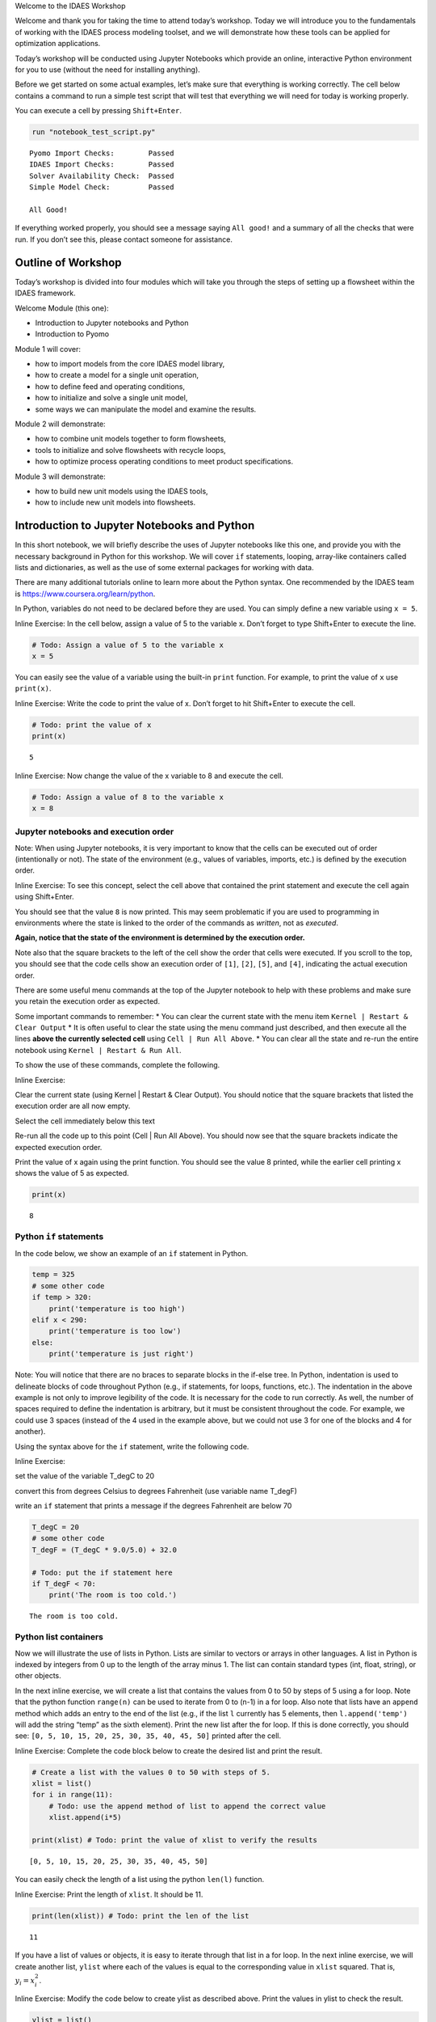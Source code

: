 .. raw:: html

   <h1>

.. raw:: html

   <center>

Welcome to the IDAES Workshop

.. raw:: html

   </center>

.. raw:: html

   </h1>

Welcome and thank you for taking the time to attend today’s workshop.
Today we will introduce you to the fundamentals of working with the
IDAES process modeling toolset, and we will demonstrate how these tools
can be applied for optimization applications.

Today’s workshop will be conducted using Jupyter Notebooks which provide
an online, interactive Python environment for you to use (without the
need for installing anything).

Before we get started on some actual examples, let’s make sure that
everything is working correctly. The cell below contains a command to
run a simple test script that will test that everything we will need for
today is working properly.

You can execute a cell by pressing ``Shift+Enter``.

.. code:: ipython3

    run "notebook_test_script.py"


.. parsed-literal::

    Pyomo Import Checks:        Passed
    IDAES Import Checks:        Passed
    Solver Availability Check:  Passed
    Simple Model Check:         Passed
    
    All Good!
    

If everything worked properly, you should see a message saying
``All good!`` and a summary of all the checks that were run. If you
don’t see this, please contact someone for assistance.

Outline of Workshop
-------------------

Today’s workshop is divided into four modules which will take you
through the steps of setting up a flowsheet within the IDAES framework.

Welcome Module (this one):

-  Introduction to Jupyter notebooks and Python
-  Introduction to Pyomo

Module 1 will cover:

-  how to import models from the core IDAES model library,
-  how to create a model for a single unit operation,
-  how to define feed and operating conditions,
-  how to initialize and solve a single unit model,
-  some ways we can manipulate the model and examine the results.

Module 2 will demonstrate:

-  how to combine unit models together to form flowsheets,
-  tools to initialize and solve flowsheets with recycle loops,
-  how to optimize process operating conditions to meet product
   specifications.

Module 3 will demonstrate:

-  how to build new unit models using the IDAES tools,
-  how to include new unit models into flowsheets.

Introduction to Jupyter Notebooks and Python
--------------------------------------------

In this short notebook, we will briefly describe the uses of Jupyter
notebooks like this one, and provide you with the necessary background
in Python for this workshop. We will cover ``if`` statements, looping,
array-like containers called lists and dictionaries, as well as the use
of some external packages for working with data.

There are many additional tutorials online to learn more about the
Python syntax. One recommended by the IDAES team is
https://www.coursera.org/learn/python.

In Python, variables do not need to be declared before they are used.
You can simply define a new variable using ``x = 5``.

.. raw:: html

   <div class="alert alert-block alert-info">

Inline Exercise: In the cell below, assign a value of 5 to the variable
x. Don’t forget to type Shift+Enter to execute the line.

.. raw:: html

   </div>

.. code:: ipython3

    # Todo: Assign a value of 5 to the variable x
    x = 5

You can easily see the value of a variable using the built-in ``print``
function. For example, to print the value of ``x`` use ``print(x)``.

.. raw:: html

   <div class="alert alert-block alert-info">

Inline Exercise: Write the code to print the value of x. Don’t forget to
hit Shift+Enter to execute the cell.

.. raw:: html

   </div>

.. code:: ipython3

    # Todo: print the value of x
    print(x)


.. parsed-literal::

    5
    

.. raw:: html

   <div class="alert alert-block alert-info">

Inline Exercise: Now change the value of the x variable to 8 and execute
the cell.

.. raw:: html

   </div>

.. code:: ipython3

    # Todo: Assign a value of 8 to the variable x
    x = 8

Jupyter notebooks and execution order
~~~~~~~~~~~~~~~~~~~~~~~~~~~~~~~~~~~~~

.. raw:: html

   <div class="alert alert-block alert-warning">

Note: When using Jupyter notebooks, it is very important to know that
the cells can be executed out of order (intentionally or not). The state
of the environment (e.g., values of variables, imports, etc.) is defined
by the execution order.

.. raw:: html

   </div>

.. raw:: html

   <div class="alert alert-block alert-info">

Inline Exercise: To see this concept, select the cell above that
contained the print statement and execute the cell again using
Shift+Enter.

.. raw:: html

   </div>

You should see that the value ``8`` is now printed. This may seem
problematic if you are used to programming in environments where the
state is linked to the order of the commands as *written*, not as
*executed*.

**Again, notice that the state of the environment is determined by the
execution order.**

Note also that the square brackets to the left of the cell show the
order that cells were executed. If you scroll to the top, you should see
that the code cells show an execution order of ``[1]``, ``[2]``,
``[5]``, and ``[4]``, indicating the actual execution order.

There are some useful menu commands at the top of the Jupyter notebook
to help with these problems and make sure you retain the execution order
as expected.

Some important commands to remember: \* You can clear the current state
with the menu item ``Kernel | Restart & Clear Output`` \* It is often
useful to clear the state using the menu command just described, and
then execute all the lines **above the currently selected cell** using
``Cell | Run All Above``. \* You can clear all the state and re-run the
entire notebook using ``Kernel | Restart & Run All``.

To show the use of these commands, complete the following.

.. raw:: html

   <div class="alert alert-block alert-info">

Inline Exercise:

.. raw:: html

   <ul>

.. raw:: html

   <li>

Clear the current state (using Kernel \| Restart & Clear Output). You
should notice that the square brackets that listed the execution order
are all now empty.

.. raw:: html

   </li>

.. raw:: html

   <li>

Select the cell immediately below this text

.. raw:: html

   <li>

Re-run all the code up to this point (Cell \| Run All Above). You should
now see that the square brackets indicate the expected execution order.

.. raw:: html

   </li>

.. raw:: html

   <li>

Print the value of x again using the print function. You should see the
value 8 printed, while the earlier cell printing x shows the value of 5
as expected.

.. raw:: html

   </li>

.. raw:: html

   </ul>

.. raw:: html

   </div>

.. code:: ipython3

    print(x)


.. parsed-literal::

    8
    

Python ``if`` statements
~~~~~~~~~~~~~~~~~~~~~~~~

In the code below, we show an example of an ``if`` statement in Python.

.. code:: python

   temp = 325
   # some other code
   if temp > 320:
       print('temperature is too high')
   elif x < 290:
       print('temperature is too low')
   else:
       print('temperature is just right')

.. raw:: html

   <div class="alert alert-block alert-warning">

Note: You will notice that there are no braces to separate blocks in the
if-else tree. In Python, indentation is used to delineate blocks of code
throughout Python (e.g., if statements, for loops, functions, etc.). The
indentation in the above example is not only to improve legibility of
the code. It is necessary for the code to run correctly. As well, the
number of spaces required to define the indentation is arbitrary, but it
must be consistent throughout the code. For example, we could use 3
spaces (instead of the 4 used in the example above, but we could not use
3 for one of the blocks and 4 for another).

.. raw:: html

   </div>

Using the syntax above for the ``if`` statement, write the following
code.

.. raw:: html

   <div class="alert alert-block alert-info">

Inline Exercise:

.. raw:: html

   <ul>

.. raw:: html

   <li>

set the value of the variable T_degC to 20

.. raw:: html

   </li>

.. raw:: html

   <li>

convert this from degrees Celsius to degrees Fahrenheit (use variable
name T_degF)

.. raw:: html

   </li>

.. raw:: html

   <li>

write an ``if`` statement that prints a message if the degrees
Fahrenheit are below 70

.. raw:: html

   </li>

.. raw:: html

   </ul>

.. raw:: html

   </div>

.. code:: ipython3

    T_degC = 20
    # some other code
    T_degF = (T_degC * 9.0/5.0) + 32.0
    
    # Todo: put the if statement here
    if T_degF < 70:
        print('The room is too cold.')


.. parsed-literal::

    The room is too cold.
    

Python list containers
~~~~~~~~~~~~~~~~~~~~~~

Now we will illustrate the use of lists in Python. Lists are similar to
vectors or arrays in other languages. A list in Python is indexed by
integers from 0 up to the length of the array minus 1. The list can
contain standard types (int, float, string), or other objects.

In the next inline exercise, we will create a list that contains the
values from 0 to 50 by steps of 5 using a for loop. Note that the python
function ``range(n)`` can be used to iterate from 0 to (n-1) in a for
loop. Also note that lists have an ``append`` method which adds an entry
to the end of the list (e.g., if the list ``l`` currently has 5
elements, then ``l.append('temp')`` will add the string “temp” as the
sixth element). Print the new list after the for loop. If this is done
correctly, you should see:
``[0, 5, 10, 15, 20, 25, 30, 35, 40, 45, 50]`` printed after the cell.

.. raw:: html

   <div class="alert alert-block alert-info">

Inline Exercise: Complete the code block below to create the desired
list and print the result.

.. raw:: html

   </div>

.. code:: ipython3

    # Create a list with the values 0 to 50 with steps of 5.
    xlist = list()
    for i in range(11):
        # Todo: use the append method of list to append the correct value
        xlist.append(i*5)
    
    print(xlist) # Todo: print the value of xlist to verify the results


.. parsed-literal::

    [0, 5, 10, 15, 20, 25, 30, 35, 40, 45, 50]
    

You can easily check the length of a list using the python ``len(l)``
function.

.. raw:: html

   <div class="alert alert-block alert-info">

Inline Exercise: Print the length of ``xlist``. It should be 11.

.. raw:: html

   </div>

.. code:: ipython3

    print(len(xlist)) # Todo: print the len of the list


.. parsed-literal::

    11
    

If you have a list of values or objects, it is easy to iterate through
that list in a for loop. In the next inline exercise, we will create
another list, ``ylist`` where each of the values is equal to the
corresponding value in ``xlist`` squared. That is, :math:`y_i = x_i^2`.

.. raw:: html

   <div class="alert alert-block alert-info">

Inline Exercise: Modify the code below to create ylist as described
above. Print the values in ylist to check the result.

.. raw:: html

   </div>

.. code:: ipython3

    ylist = list()
    
    # Todo: define the for loop to add elements to ylist using the values in xlist
    for x in xlist:
        ylist.append(x**2)
    
    print(ylist)


.. parsed-literal::

    [0, 25, 100, 225, 400, 625, 900, 1225, 1600, 2025, 2500]
    

Python dictionary containers
~~~~~~~~~~~~~~~~~~~~~~~~~~~~

Another valuable data structure in Python are *dictionaries*.
Dictionaries are an associative array; that is, a map from keys to
values or objects. The keys can be *almost* anything, including floats,
integers, and strings. The code below shows an example of creating a
dictionary (here, to store the areas of some of the states).

.. raw:: html

   <div class="alert alert-block alert-info">

Inline Exercise: Execute the lines below to see the areas dictionary.

.. raw:: html

   </div>

.. code:: ipython3

    areas = dict()
    areas['South Dakota'] = 199742               
    areas['Oklahoma'] = 181035
    print(areas)


.. parsed-literal::

    {'South Dakota': 199742, 'Oklahoma': 181035}
    

Dictionaries can contain mixed types (i.e., it is valid to add
``areas['Texas'] = 'Really big!'``) but this may lead to unpredictable
behavior if the different types are unexpected in other parts of the
code.

You can loop through dictionaries in different ways. For example,

.. code:: python

   d = {'A': 2, 'B': 4, 'D': 16}
   for k in d.keys():
       # loop through the keys in the dictionary
       # access the value with d[k]
       print('key=', k, 'value=', d[k])
       
   for v in d.values():
       # loop through the values in the dictionary, ignoring the keys
       print('value=', v)
       
   for k,v in d.items():
       # loop through the entries in the dictionary, retrieving both
       # the key and the value
       print('key=', k, 'value=', v)

.. raw:: html

   <div class="alert alert-block alert-info">

Inline Exercise: The areas listed above for the two states are in square
kilometers. Modify the loop below to create a new dictionary that
contains the areas in square miles. Print the new dictionary to verify
the correct behavior. Note that 1 kilometer is equal to 0.62137 miles.

.. raw:: html

   </div>

.. code:: ipython3

    areas_mi = dict()
    for state_name, area in areas.items():
        # Todo: convert the area to sq. mi and assign to the areas_mi dict.
        areas_mi[state_name] = area*(0.62137**2)
    print(areas_mi)


.. parsed-literal::

    {'South Dakota': 77120.5214053598, 'Oklahoma': 69897.7360425915}
    

Matplotlib for generating figures
~~~~~~~~~~~~~~~~~~~~~~~~~~~~~~~~~

We will now briefly explore the use of the ``matplotlib`` package to
generate figures. Before we do this, we will introduce some other
helpful tools.

Another effective way to create a list of evenly spaced numbers (e.g.,
for plotting or other computation) is to use the ``linspace`` function
from the ``numpy`` package (more information
`here <https://www.numpy.org/devdocs/>`__). Let’s import the ``numpy``
package and use linspace function to create a list of 15 evenly spaced
intervals (that is, 16 points) from 0 to 50 and store this in ``xlist``.
We will also create the ``ylist`` that corresponds to the square of the
values in ``xlist``. Note, we must first import the ``numpy`` package.

.. raw:: html

   <div class="alert alert-block alert-info">

Inline Exercise: Execute the next two cells to see the output.

.. raw:: html

   </div>

.. code:: ipython3

    import numpy as np

.. code:: ipython3

    xlist = list(np.linspace(0,50,16))
    ylist = [x**2 for x in xlist]
    print(xlist)
    print(ylist)


.. parsed-literal::

    [0.0, 3.3333333333333335, 6.666666666666667, 10.0, 13.333333333333334, 16.666666666666668, 20.0, 23.333333333333336, 26.666666666666668, 30.0, 33.333333333333336, 36.66666666666667, 40.0, 43.333333333333336, 46.66666666666667, 50.0]
    [0.0, 11.111111111111112, 44.44444444444445, 100.0, 177.7777777777778, 277.7777777777778, 400.0, 544.4444444444446, 711.1111111111112, 900.0, 1111.1111111111113, 1344.4444444444448, 1600.0, 1877.777777777778, 2177.7777777777783, 2500.0]
    

This printed output is not a very effective way to communicate these
results. Let’s use matplotlib to create a figure of x versus y. A full
treatment of the ``matplotlib`` package is beyond the scope of this
tutorial, and further documentation can be found
`here <https://matplotlib.org/>`__. For now, we will import the plotting
capability and show how to generate a straightforward figure. You can
consult the documentation for matplotlib for further details.

.. raw:: html

   <div class="alert alert-block alert-info">

Inline Exercise: Execute the next two cells to see the output.

.. raw:: html

   </div>

.. code:: ipython3

    import matplotlib.pyplot as plt

.. code:: ipython3

    plt.plot(xlist, ylist)
    plt.title('Embedded x vs y figure')
    plt.xlabel('x')
    plt.ylabel('y')
    plt.legend(['data'])
    plt.show()



.. image:: output_31_0.png


Next, we will use what you have learned so far to create a plot of
``sin(x)`` for ``x`` from 0 to :math:`2 \pi` with 100 points. Note, you
can get the ``sin`` function and the value for :math:`\pi` from the
``math`` package.

.. raw:: html

   <div class="alert alert-block alert-info">

Inline Exercise: Execute the import statement in the next cell, and then
complete the missing code in the following cell to create the figure
discussed above.

.. raw:: html

   </div>

.. code:: ipython3

    import math

.. code:: ipython3

    x = list(np.linspace(0,2*math.pi, 100))
    
    # Todo: create the list for y
    y = []
    for xv in x:
        y.append(math.sin(xv))
    
    # Todo: Generate the figure
    plt.plot(x, y)
    plt.title('Trig: sin function')
    plt.xlabel('x in radians')
    plt.ylabel('sin(x)')
    plt.show()



.. image:: output_34_0.png


Further Information
~~~~~~~~~~~~~~~~~~~

Further information of the packages mentioned above can be found using
the following links:

-  `numpy <https://www.numpy.org/devdocs/>`__
-  `matplotlib <https://matplotlib.org/>`__

Introduction to Pyomo
---------------------

`Pyomo <www.pyomo.org>`__ is an object-oriented, python-based package
for equation-oriented (or *algebraic*) modeling and optimization, and
the IDAES framework is built upon the Pyomo package. IDAES extends the
Pyomo package and defines a class heirarchy for flowsheet based
modeling, including definition of property packages, unit models, and
flowsheets.

The use of IDAES does not require extensive knowledge about Pyomo,
however, it can be beneficial to have some familiarity with the Pyomo
package for certain tasks: \* IDAES models are open, and you can
interrogating the underlying Pyomo model to view the variables,
constraints, and objective functions defined in the model. \* You can
use Pyomo components to define your objective function or to create
additional constraints. \* Since IDAES models **are** Pyomo models, any
advanced meta-algorithms or analysis tools that can be developed and/or
used on a Pyomo model can also be used on an IDAES model.

A full tutorial on Pyomo is beyond the scope of this workshop, however
in this section we will briefly cover the commands required to specify
an objective function or add a constraint to an existing model.

In the next cell, we will create a Pyomo model, and add a couple of
variables to that model. When using IDAES, you will define a flowsheet
and the addition of variables and model equations will be handled by the
IDAES framework.

.. raw:: html

   <div class="alert alert-block alert-info">

Inline Exercise: Execute the following cell to create a Pyomo model with
some variables that will be used later.

.. raw:: html

   </div>

.. code:: ipython3

    from pyomo.environ import ConcreteModel, Var
    model = ConcreteModel()
    model.x = Var()
    model.y = Var()

The Pyomo syntax to define a scalar objective function is shown below.
This defines the objective function as :math:`x^2`. By default Pyomo
models (and IDAES models) seek to *minimize* the objective function.

.. code:: python

   model.obj = Objective(expr=model.x**2)

To maximize a quantity, include the keyword argument ``sense=maximize``
as in the following:

.. code:: python

   model.obj = Objective(expr=model.y, sense=maximize)

Note that ``Objective`` and ``maximize`` would need to be imported from
``pyomo.environ``.

The Pyomo syntax to define a scalar constraint is shown below. This code
defines the equality constraint :math:`x^2 + y^2 = 1`.

.. code:: python

   model.on_unit_circle_con = Constraint(expr=model.x**2 + model.y**2 == 1)

Pyomo also supports inequalities. For example, the code for the
inequality constraint :math:`x^2 + y^2 \le 1` is given as the following.

.. code:: python

   model.inside_unit_circle_con = Constraint(expr=model.x**2 + model.y**2 <= 1)

Note that, as before, we would need to include the appropriate imports.
In this case ``Constraint`` would need to be imported from
``pyomo.environ``.

Using the syntax shown above, we will now add the objective function:
:math:`\min x^2 + y^2` and the constraint :math:`x + y = 1`.

.. raw:: html

   <div class="alert alert-block alert-info">

Inline Exercise: Complete the missing code in the cell below. If this is
done correctly, after executing the cell, you should see the log output
from the solver and the printed solution should show that x, y, and the
objective value are all equal to 0.5.

.. raw:: html

   </div>

.. code:: ipython3

    from pyomo.environ import Objective, Constraint, value, SolverFactory
    
    # Todo: add the objective function here
    model.obj = Objective(expr=model.x**2 + model.y**2)
    
    # Todo: add the constraint here
    model.con = Constraint(expr=model.x + model.y == 1)
    
    # now solve the problem
    status = SolverFactory('ipopt').solve(model, tee=True) # tee=True shows the solver log
    
    # print the values of x, y, and the objective function at the solution
    # Note that the results are automatically stored in the model variables
    print('x =', value(model.x))
    print('y =', value(model.y))
    print('obj =', value(model.obj))


.. parsed-literal::

    Ipopt 3.13.2: 
    
    ******************************************************************************
    This program contains Ipopt, a library for large-scale nonlinear optimization.
     Ipopt is released as open source code under the Eclipse Public License (EPL).
             For more information visit http://projects.coin-or.org/Ipopt
    
    This version of Ipopt was compiled from source code available at
        https://github.com/IDAES/Ipopt as part of the Institute for the Design of
        Advanced Energy Systems Process Systems Engineering Framework (IDAES PSE
        Framework) Copyright (c) 2018-2019. See https://github.com/IDAES/idaes-pse.
    
    This version of Ipopt was compiled using HSL, a collection of Fortran codes
        for large-scale scientific computation.  All technical papers, sales and
        publicity material resulting from use of the HSL codes within IPOPT must
        contain the following acknowledgement:
            HSL, a collection of Fortran codes for large-scale scientific
            computation. See http://www.hsl.rl.ac.uk.
    ******************************************************************************
    
    This is Ipopt version 3.13.2, running with linear solver ma27.
    
    Number of nonzeros in equality constraint Jacobian...:        2
    Number of nonzeros in inequality constraint Jacobian.:        0
    Number of nonzeros in Lagrangian Hessian.............:        2
    
    Total number of variables............................:        2
                         variables with only lower bounds:        0
                    variables with lower and upper bounds:        0
                         variables with only upper bounds:        0
    Total number of equality constraints.................:        1
    Total number of inequality constraints...............:        0
            inequality constraints with only lower bounds:        0
       inequality constraints with lower and upper bounds:        0
            inequality constraints with only upper bounds:        0
    
    iter    objective    inf_pr   inf_du lg(mu)  ||d||  lg(rg) alpha_du alpha_pr  ls
       0  0.0000000e+00 1.00e+00 0.00e+00  -1.0 0.00e+00    -  0.00e+00 0.00e+00   0
       1  5.0000000e-01 0.00e+00 0.00e+00  -1.7 5.00e-01    -  1.00e+00 1.00e+00h  1
    
    Number of Iterations....: 1
    
                                       (scaled)                 (unscaled)
    Objective...............:   5.0000000000000000e-01    5.0000000000000000e-01
    Dual infeasibility......:   0.0000000000000000e+00    0.0000000000000000e+00
    Constraint violation....:   0.0000000000000000e+00    0.0000000000000000e+00
    Complementarity.........:   0.0000000000000000e+00    0.0000000000000000e+00
    Overall NLP error.......:   0.0000000000000000e+00    0.0000000000000000e+00
    
    
    Number of objective function evaluations             = 2
    Number of objective gradient evaluations             = 2
    Number of equality constraint evaluations            = 2
    Number of inequality constraint evaluations          = 0
    Number of equality constraint Jacobian evaluations   = 2
    Number of inequality constraint Jacobian evaluations = 0
    Number of Lagrangian Hessian evaluations             = 1
    Total CPU secs in IPOPT (w/o function evaluations)   =      0.001
    Total CPU secs in NLP function evaluations           =      0.000
    
    EXIT: Optimal Solution Found.
    x = 0.5
    y = 0.5
    obj = 0.5
    

Notice that the code above also imported the ``value`` function. This is
a Pyomo function that should be used to retrieve the value of variables
in Pyomo (or IDAES) models. Note that you can display the complete list
of all variables, objectives, and constraints (with their expressions)
using ``model.pprint()``. The ``display`` method is similar to the
``pprint`` method except that is shows the *values* of the constraints
and objectives instead of the underlying expressions. The ``pprint`` and
``display`` methods can also be used on individual components.

.. raw:: html

   <div class="alert alert-block alert-info">

Inline Exercise: Execute the lines of code below to see the output from
pprint and display for a Pyomo model.

.. raw:: html

   </div>

.. code:: ipython3

    # Check the solution
    
    assert value(model.obj) == 0.5
    assert value(model.x) == 0.5
    assert value(model.y) == 0.5

.. code:: ipython3

    print('*** Output from model.pprint():')
    model.pprint()
    
    print()
    print('*** Output from model.display():')
    model.display()


.. parsed-literal::

    *** Output from model.pprint():
    2 Var Declarations
        x : Size=1, Index=None
            Key  : Lower : Value : Upper : Fixed : Stale : Domain
            None :  None :   0.5 :  None : False : False :  Reals
        y : Size=1, Index=None
            Key  : Lower : Value : Upper : Fixed : Stale : Domain
            None :  None :   0.5 :  None : False : False :  Reals
    
    1 Objective Declarations
        obj : Size=1, Index=None, Active=True
            Key  : Active : Sense    : Expression
            None :   True : minimize : x**2 + y**2
    
    1 Constraint Declarations
        con : Size=1, Index=None, Active=True
            Key  : Lower : Body  : Upper : Active
            None :   1.0 : x + y :   1.0 :   True
    
    4 Declarations: x y obj con
    
    *** Output from model.display():
    Model unknown
    
      Variables:
        x : Size=1, Index=None
            Key  : Lower : Value : Upper : Fixed : Stale : Domain
            None :  None :   0.5 :  None : False : False :  Reals
        y : Size=1, Index=None
            Key  : Lower : Value : Upper : Fixed : Stale : Domain
            None :  None :   0.5 :  None : False : False :  Reals
    
      Objectives:
        obj : Size=1, Index=None, Active=True
            Key  : Active : Value
            None :   True :   0.5
    
      Constraints:
        con : Size=1
            Key  : Lower : Body : Upper
            None :   1.0 :  1.0 :   1.0
    

